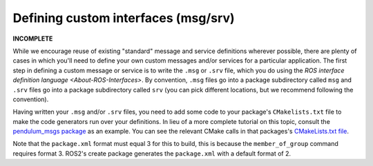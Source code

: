 
Defining custom interfaces (msg/srv)
====================================

**INCOMPLETE**

While we encourage reuse of existing "standard" message and service definitions wherever possible, there are plenty of cases in which you'll need to define your own custom messages and/or services for a particular application.
The first step in defining a custom message or service is to write the ``.msg`` or ``.srv`` file, which you do using the `ROS interface definition language <About-ROS-Interfaces>`.
By convention, ``.msg`` files go into a package subdirectory called ``msg`` and ``.srv`` files go into a package subdirectory called ``srv`` (you can pick different locations, but we recommend following the convention).

Having written your ``.msg`` and/or ``.srv`` files, you need to add some code to your package's ``CMakelists.txt`` file to make the code generators run over your definitions. In lieu of a more complete tutorial on this topic, consult the `pendulum_msgs package <https://github.com/ros2/demos/tree/master/pendulum_msgs>`__ as an example. You can see the relevant CMake calls in that packages's `CMakeLists.txt file <https://github.com/ros2/demos/blob/master/pendulum_msgs/CMakeLists.txt>`__.

Note that the ``package.xml`` format must equal 3 for this to build, this is because the ``member_of_group`` command requires format 3. ROS2's create package generates the ``package.xml`` with a default format of 2.
